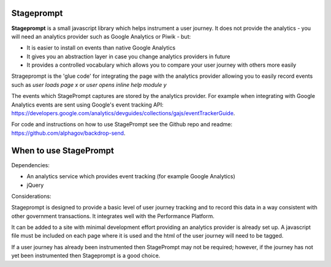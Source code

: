 Stageprompt
===========

**Stageprompt** is a small javascript library which helps instrument
a user journey. It does not provide the analytics - you will need an
analytics provider such as Google Analytics or Piwik - but:

- It is easier to install on events than native Google Analytics
- It gives you an abstraction layer in case you change analytics providers in future
- It provides a controlled vocabulary which allows you to compare your user journey with others more easily

Strageprompt is the 'glue code' for integrating the page with the analytics provider
allowing you to easily record events such as *user loads page x* or *user opens inline
help module y*

The events which StagePrompt captures are stored by the analytics provider. For example
when integrating with Google Analytics events are sent using Google's event tracking API:
https://developers.google.com/analytics/devguides/collections/gajs/eventTrackerGuide.

For code and instructions on how to use StagePrompt see the Github repo and readme: https://github.com/alphagov/backdrop-send.

When to use StagePrompt
========================

Dependencies:

- An analytics service which provides event tracking (for example Google Analytics)
- jQuery

Considerations:

Stageprompt is designed to provide a basic level of user journey tracking and to record 
this data in a way consistent with other government transactions. It integrates well with 
the Performance Platform.

It can be added to a site with minimal development effort providing an analytics provider
is already set up. A javascript file must be included on each page where it is used and 
the html of the user journey will need to be tagged.

If a user journey has already been instrumented then StagePrompt may not be required; however,
if the journey has not yet been instrumented then Stageprompt is a good choice.
